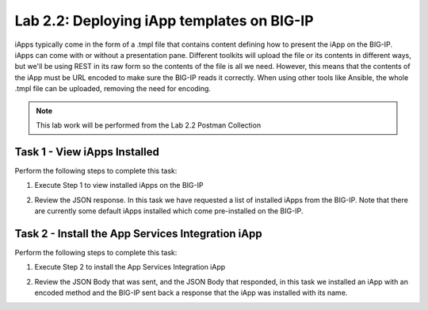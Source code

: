 .. |labmodule| replace:: 2
.. |labnum| replace:: 2
.. |labdot| replace:: |labmodule|\ .\ |labnum|
.. |labund| replace:: |labmodule|\ _\ |labnum|
.. |labname| replace:: Lab\ |labdot|
.. |labnameund| replace:: Lab\ |labund|

Lab |labmodule|\.\ |labnum|\: Deploying iApp templates on BIG-IP
----------------------------------------------------------------

iApps typically come in the form of a .tmpl file that contains content defining
how to present the iApp on the BIG-IP. iApps can come with or without a presentation pane. 
Different toolkits will upload the file or its contents in different ways, but
we'll be using REST in its raw form so the contents of the file is all
we need. However, this means that the contents of the iApp must be URL encoded to
make sure the BIG-IP reads it correctly. When using other tools like Ansible, the
whole .tmpl file can be uploaded, removing the need for encoding.

.. NOTE:: This lab work will be performed from the Lab 2.2 Postman Collection

|image2_7|

Task 1 - View iApps Installed
~~~~~~~~~~~~~~~~~~~~~~~~~~~~~

Perform the following steps to complete this task:

#. Execute Step 1 to view installed iApps on the BIG-IP

   |image2_3|

#. Review the JSON response. In this task we have requested a list of installed
   iApps from the BIG-IP. Note that there are currently some default iApps installed which
   come pre-installed on the BIG-IP.

   |image2_4|

Task 2 - Install the App Services Integration iApp
~~~~~~~~~~~~~~~~~~~~~~~~~~~~~~~~~~~~~~~~~~~~~~~~~~

Perform the following steps to complete this task:

#. Execute Step 2 to install the App Services Integration iApp

   |image2_5|

#. Review the JSON Body that was sent, and the JSON Body that responded,
   in this task we installed an iApp with an encoded method and the BIG-IP
   sent back a response that the iApp was installed with its name.

.. |image2_3| image:: /_static/class1/image2_3.png
.. |image2_4| image:: /_static/class1/image2_4.png
.. |image2_5| image:: /_static/class1/image2_5.png
.. |image2_6| image:: /_static/class1/image2_6.png
.. |image2_7| image:: /_static/class1/image2_7.png
